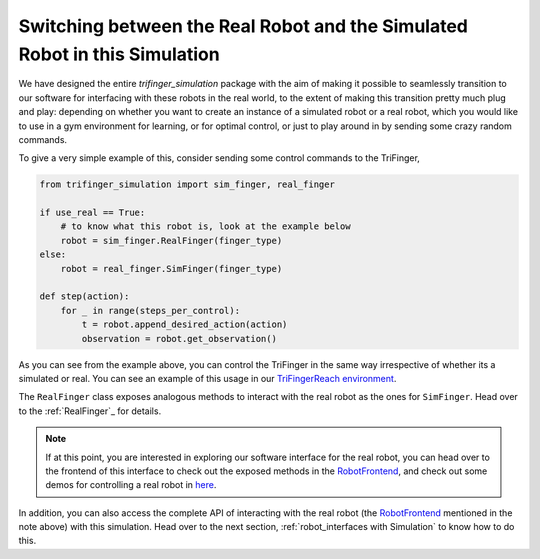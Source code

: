 .. _`Switching between the Real Robot and the Simulated Robot in this Simulation`:

*****************************************************************************
Switching between the Real Robot and the Simulated Robot in this Simulation
*****************************************************************************

We have designed the entire `trifinger_simulation` package with the
aim of making it possible to seamlessly transition to our software for
interfacing with these robots in the real world, to the extent of making
this transition pretty much plug and play: depending on whether you want
to create an instance of a simulated robot or a
real robot, which you would like to use in a gym environment for learning, or for
optimal control, or just to play around in by sending some crazy random commands.

To give a very simple example of this, consider sending some control commands to
the TriFinger,

.. code-block:: python

    from trifinger_simulation import sim_finger, real_finger

    if use_real == True:
        # to know what this robot is, look at the example below
        robot = sim_finger.RealFinger(finger_type)
    else:
        robot = real_finger.SimFinger(finger_type)

    def step(action):
        for _ in range(steps_per_control):
            t = robot.append_desired_action(action)
            observation = robot.get_observation()

As you can see from the example above, you can control the TriFinger in the
same way irrespective of whether its a simulated or real. You can see an example
of this usage in our `TriFingerReach environment <https://github.com/open-dynamic-robot-initiative/trifinger_simulation/blob/master/python/trifinger_simulation/gym_wrapper/envs/finger_reach.py>`_.

The ``RealFinger`` class exposes analogous methods to interact with the real robot as the ones
for ``SimFinger``. Head over to the :ref:`RealFinger`_ for details.

.. note:: 

    If at this point, you are interested in exploring our software interface for the
    real robot, you can head over to the frontend of this interface to check out
    the exposed methods in the `RobotFrontend`_,
    and check out some demos for controlling a real robot in `here <https://github.com/open-dynamic-robot-initiative/robot_fingers/tree/master/demos>`_.

In addition, you can also access the complete API of interacting with the real robot (the `RobotFrontend`_ mentioned
in the note above) with this simulation. Head over to the next section, :ref:`robot_interfaces with Simulation` to know how to do this.


.. _`RobotFrontend`: https://github.com/open-dynamic-robot-initiative/robot_interfaces/blob/master/include/robot_interfaces/robot_frontend.hpp
